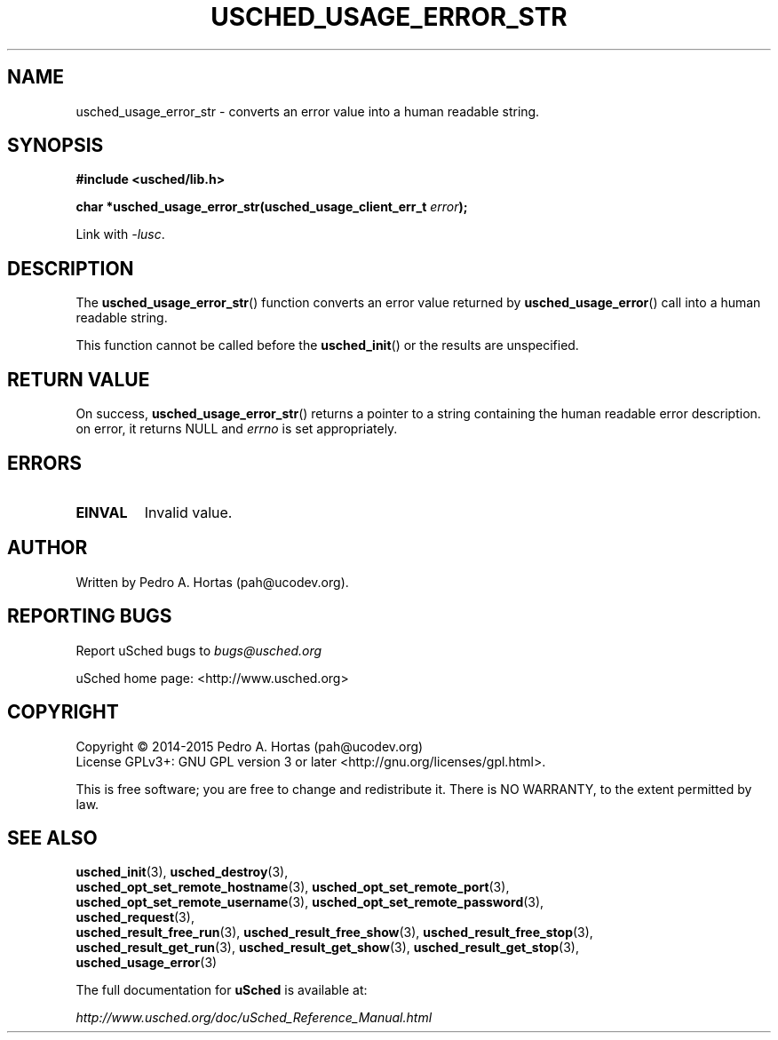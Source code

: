 .\" This file is part of the uCodev uSched project (http://www.usched.org)
.TH USCHED_USAGE_ERROR_STR "3" "March 2015" "uCodev uSched" "uSched Programmer's Manual"
.SH NAME
usched_usage_error_str \- converts an error value into a human readable string.
.SH SYNOPSIS
.B #include <usched/lib.h>

.BI "char *usched_usage_error_str(usched_usage_client_err_t " error );
.sp
Link with \fI\-lusc\fP.
.fi
.SH DESCRIPTION
The
.BR usched_usage_error_str ()
function converts an error value returned by
.BR usched_usage_error ()
call into a human readable string.
.PP
This function cannot be called before the
.BR usched_init ()
or the results are unspecified.
.PP
.SH RETURN VALUE
On success,
.BR usched_usage_error_str ()
returns a pointer to a string containing the human readable error description. on error, it returns NULL and \fIerrno\fR is set appropriately.
.SH ERRORS
.TP
.B EINVAL
Invalid value.
.SH AUTHOR
Written by Pedro A. Hortas (pah@ucodev.org).
.SH "REPORTING BUGS"
Report uSched bugs to \fIbugs@usched.org\fR
.PP
uSched home page: <http://www.usched.org>
.PP
.SH COPYRIGHT
Copyright \(co 2014-2015  Pedro A. Hortas (pah@ucodev.org)
.br
License GPLv3+: GNU GPL version 3 or later <http://gnu.org/licenses/gpl.html>.
.br
.PP
This is free software; you are free to change and redistribute it.
There is NO WARRANTY, to the extent permitted by law.
.PP
.SH "SEE ALSO"
\fBusched_init\fR(3), \fBusched_destroy\fR(3),
.br
\fBusched_opt_set_remote_hostname\fR(3), \fBusched_opt_set_remote_port\fR(3),
.br
.br
\fBusched_opt_set_remote_username\fR(3), \fBusched_opt_set_remote_password\fR(3),
.br
.br
\fBusched_request\fR(3),
.br
.br
\fBusched_result_free_run\fR(3), \fBusched_result_free_show\fR(3), \fBusched_result_free_stop\fR(3),
.br
.br
\fBusched_result_get_run\fR(3), \fBusched_result_get_show\fR(3), \fBusched_result_get_stop\fR(3),
.br
.br
\fBusched_usage_error\fR(3)
.br
.PP
The full documentation for
.B uSched
is available at:
.PP
.PP
  \fIhttp://www.usched.org/doc/uSched_Reference_Manual.html\fR
.PP
